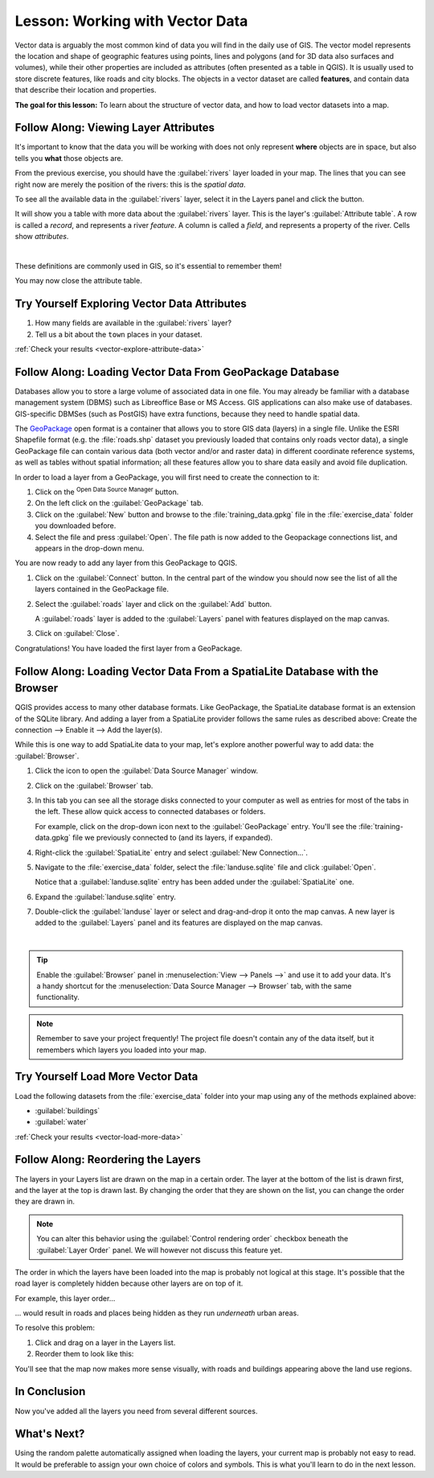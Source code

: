 .. only:: html

   |updatedisclaimer|

.. _tm_working_vector_data:

|LS| Working with Vector Data
===============================================================================

Vector data is arguably the most common kind of data you will find in the daily
use of GIS. The vector model represents the location and shape of geographic
features using points, lines and polygons (and for 3D data also surfaces and
volumes), while their other properties are included as attributes (often presented
as a table in QGIS).
It is usually used to store discrete features, like roads and
city blocks. The objects in a vector dataset are called **features**,
and contain data that describe their location and properties.

**The goal for this lesson:** To learn about the structure of vector data, and
how to load vector datasets into a map.

|basic| |FA| Viewing Layer Attributes
-------------------------------------------------------------------------------

It's important to know that the data you will be working with does not only
represent **where** objects are in space, but also tells you **what** those
objects are.

From the previous exercise, you should have the :guilabel:`rivers` layer
loaded in your map. The lines that you can see right now are merely the
position of the rivers: this is the *spatial data*.

To see all the available data in the :guilabel:`rivers` layer,
select it in the Layers panel and click the |openTable| button.

It will show you a table with more data about the :guilabel:`rivers` layer.
This is the layer's :guilabel:`Attribute table`. A row is called
a *record*, and represents a river *feature*. A column is called a *field*,
and represents a property of the river. Cells show *attributes*.

.. image:: img/attribute_data_preview.png
  :align: center

|

These definitions are commonly used in GIS, so it's essential to remember them!

You may now close the attribute table.

.. _backlink-vector-explore-attribute-data:

|basic| |TY| Exploring Vector Data Attributes
-------------------------------------------------------------------------------

#. How many fields are available in the :guilabel:`rivers` layer?
#. Tell us a bit about the ``town`` places in your dataset.

:ref:`Check your results <vector-explore-attribute-data>`


.. _load_geopackage:

|basic| |FA| Loading Vector Data From GeoPackage Database
-------------------------------------------------------------------------------

Databases allow you to store a large volume of associated data in one file. You
may already be familiar with a database management system (DBMS) such as
Libreoffice Base or MS Access. GIS applications can also make use of databases.
GIS-specific DBMSes (such as PostGIS) have extra functions, because they need to
handle spatial data.

The `GeoPackage <https://www.geopackage.org/>`_ open format is a container that
allows you to store GIS data (layers) in a single file. Unlike the ESRI
Shapefile format (e.g. the :file:`roads.shp` dataset you previously loaded that
contains only roads vector data), a single GeoPackage file can contain various
data (both vector and/or and raster data) in different coordinate reference systems,
as well as tables without spatial information; all these features allow you to
share data easily and avoid file duplication.

In order to load a layer from a GeoPackage, you will first need to create the
connection to it:

#. Click on the |dataSourceManager| :sup:`Open Data Source Manager` button.
#. On the left click on the |newGeoPackageLayer| :guilabel:`GeoPackage` tab.
#. Click on the :guilabel:`New` button and browse to the :file:`training_data.gpkg`
   file in the :file:`exercise_data` folder you downloaded before.
#. Select the file and press :guilabel:`Open`. The file path is now added to the
   Geopackage connections list, and appears in the drop-down menu.

You are now ready to add any layer from this GeoPackage to QGIS.

#. Click on the :guilabel:`Connect` button.
   In the central part of the window you should now see the list of all the layers
   contained in the GeoPackage file.
#. Select the :guilabel:`roads` layer and click on the :guilabel:`Add` button.

   .. image:: img/add_data_dialog_geopackage.png
      :align: center

   A :guilabel:`roads` layer is added to the :guilabel:`Layers` panel with
   features displayed on the map canvas.
#. Click on :guilabel:`Close`.

Congratulations! You have loaded the first layer from a GeoPackage.


.. _backlink-vector-load-from-database-1:

|basic| |FA| Loading Vector Data From a SpatiaLite Database with the Browser
-------------------------------------------------------------------------------

QGIS provides access to many other database formats. Like GeoPackage, the
SpatiaLite database format is an extension of the SQLite library. And adding
a layer from a SpatiaLite provider follows the same rules as described
above: Create the connection --> Enable it --> Add the layer(s).

While this is one way to add SpatiaLite data to your map,
let's explore another powerful way to add data:
the :guilabel:`Browser`.

#. Click the |dataSourceManager| icon to open the :guilabel:`Data Source Manager`
   window.
#. Click on the |fileOpen| :guilabel:`Browser` tab.
#. In this tab you can see all the storage disks connected to your computer
   as well as entries for most of the tabs in the left. These allow quick access
   to connected databases or folders.

   For example, click on the drop-down icon next to the |geoPackage|
   :guilabel:`GeoPackage` entry. You'll see the :file:`training-data.gpkg` file
   we previously connected to (and its layers, if expanded).
#. Right-click the |spatialite| :guilabel:`SpatiaLite` entry and select
   :guilabel:`New Connection...`.
#. Navigate to the :file:`exercise_data` folder, select the :file:`landuse.sqlite`
   file and click :guilabel:`Open`.

   Notice that a |dbSchema| :guilabel:`landuse.sqlite` entry has
   been added under the :guilabel:`SpatiaLite` one.
#. Expand the |dbSchema| :guilabel:`landuse.sqlite` entry.
#. Double-click the |polygonLayer| :guilabel:`landuse` layer or select and
   drag-and-drop it onto the map canvas. A new layer is added to the
   :guilabel:`Layers` panel and its features are displayed on the map canvas.

   .. image:: img/spatialite_dialog_connected.png
      :align: center

   |

.. tip:: Enable the :guilabel:`Browser` panel in :menuselection:`View --> Panels -->`
  and use it to add your data. It's a handy shortcut for the :menuselection:`Data Source
  Manager --> Browser` tab, with the same functionality.

.. note:: Remember to save your project frequently! The project file doesn't contain any of
   the data itself, but it remembers which layers you loaded into your map.


.. _backlink-vector-load-more-data:

|moderate| |TY| Load More Vector Data
-------------------------------------------------------------------------------

Load the following datasets from the :file:`exercise_data` folder into your map
using any of the methods explained above:

* :guilabel:`buildings`
* :guilabel:`water`

:ref:`Check your results <vector-load-more-data>`

|FA| Reordering the Layers
-------------------------------------------------------------------------------

The layers in your Layers list are drawn on the map in a certain order. The
layer at the bottom of the list is drawn first, and the layer at the top is
drawn last. By changing the order that they are shown on the list, you can
change the order they are drawn in.

.. note:: You can alter this behavior using the :guilabel:`Control rendering
   order` checkbox beneath the :guilabel:`Layer Order` panel. We will
   however not discuss this feature yet.

The order in which the layers have been loaded into the map is probably not
logical at this stage. It's possible that the road layer is completely hidden
because other layers are on top of it.

For example, this layer order...

.. image:: img/incorrect_layer_order.png
   :align: center

... would result in roads and places being hidden as they run *underneath*
urban areas.

To resolve this problem:

#. Click and drag on a layer in the Layers list.
#. Reorder them to look like this:

.. image:: img/correct_layer_order.png
   :align: center

You'll see that the map now makes more sense visually, with roads and buildings
appearing above the land use regions.

|IC|
-------------------------------------------------------------------------------

Now you've added all the layers you need from several different sources.

|WN|
-------------------------------------------------------------------------------

Using the random palette automatically assigned when loading the layers, your
current map is probably not easy to read. It would be preferable to assign your
own choice of colors and symbols. This is what you'll learn to do in the next
lesson.


.. Substitutions definitions - AVOID EDITING PAST THIS LINE
   This will be automatically updated by the find_set_subst.py script.
   If you need to create a new substitution manually,
   please add it also to the substitutions.txt file in the
   source folder.

.. |FA| replace:: Follow Along:
.. |IC| replace:: In Conclusion
.. |LS| replace:: Lesson:
.. |TY| replace:: Try Yourself
.. |WN| replace:: What's Next?
.. |basic| image:: /static/global/basic.png
.. |dataSourceManager| image:: /static/common/mActionDataSourceManager.png
   :width: 1.5em
.. |dbSchema| image:: /static/common/mIconDbSchema.png
   :width: 1.5em
.. |fileOpen| image:: /static/common/mActionFileOpen.png
   :width: 1.5em
.. |geoPackage| image:: /static/common/mGeoPackage.png
   :width: 1.5em
.. |moderate| image:: /static/global/moderate.png
.. |newGeoPackageLayer| image:: /static/common/mActionNewGeoPackageLayer.png
   :width: 1.5em
.. |openTable| image:: /static/common/mActionOpenTable.png
   :width: 1.5em
.. |polygonLayer| image:: /static/common/mIconPolygonLayer.png
   :width: 1.5em
.. |spatialite| image:: /static/common/mIconSpatialite.png
   :width: 1.5em
.. |updatedisclaimer| replace:: :disclaimer:`Docs in progress for 'QGIS testing'. Visit https://docs.qgis.org/3.4 for QGIS 3.4 docs and translations.`
